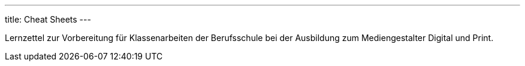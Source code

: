 ---
title: Cheat Sheets
---

Lernzettel zur Vorbereitung für Klassenarbeiten der Berufsschule bei der Ausbildung zum Mediengestalter Digital und Print.
